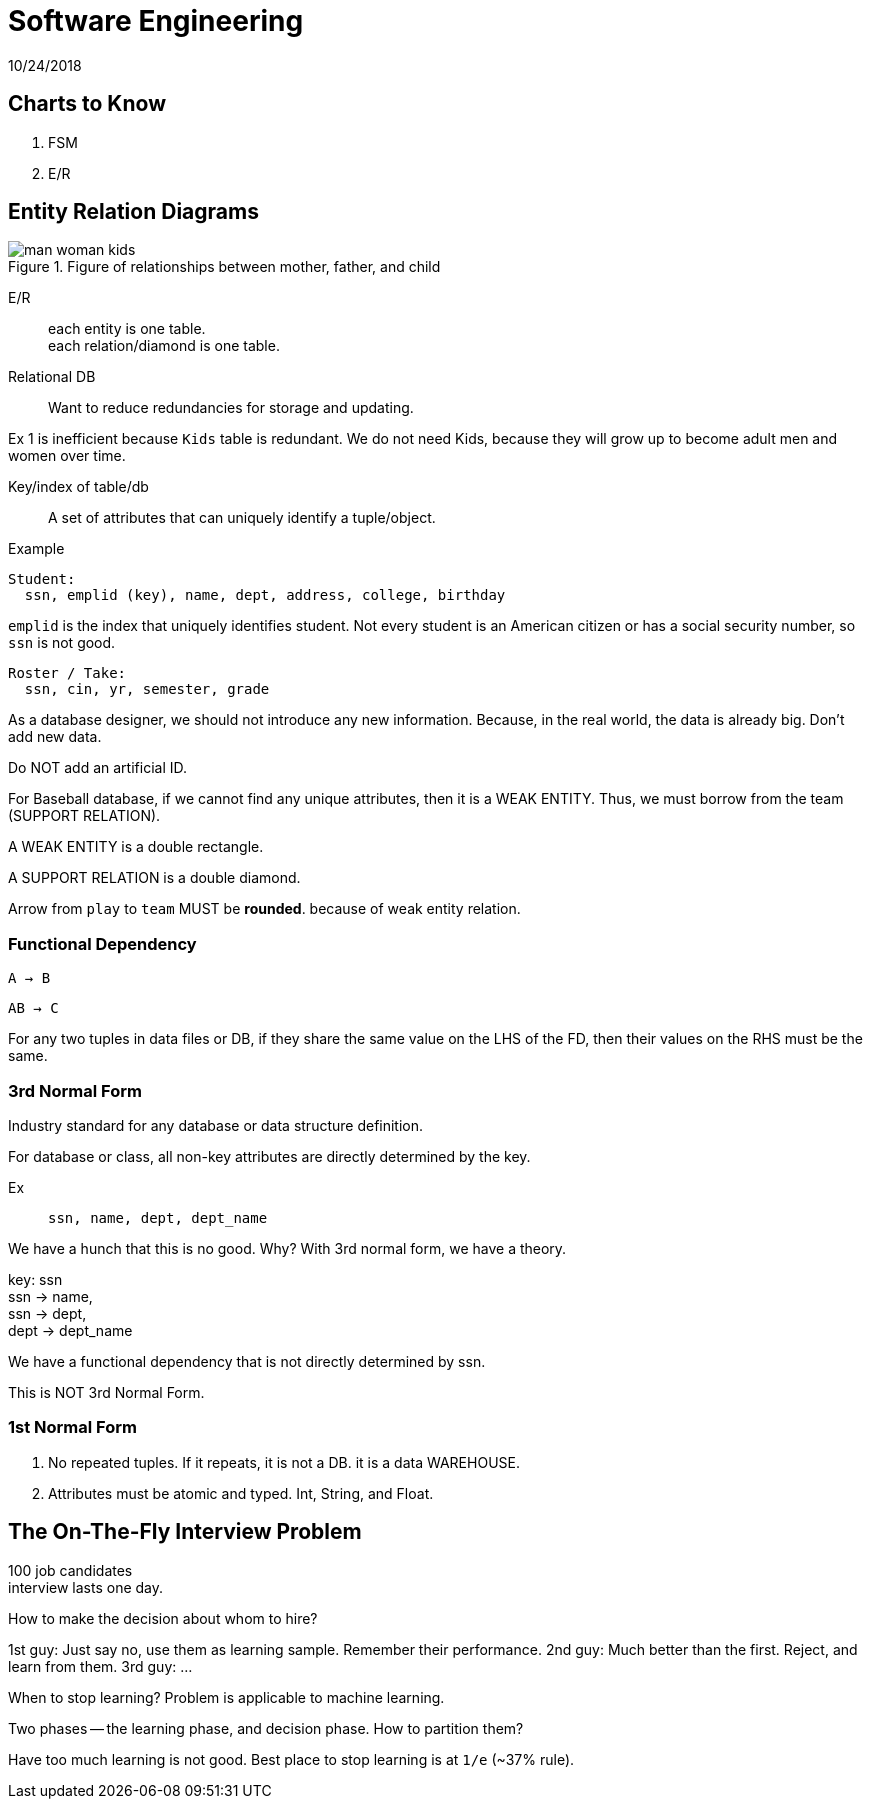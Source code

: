 = Software Engineering
10/24/2018

== Charts to Know
. FSM
. E/R

== Entity Relation Diagrams

.Figure of relationships between mother, father, and child
image::../pics/man_woman_kids.png[]

E/R:: each entity is one table. +
each relation/diamond is one table.

Relational DB:: Want to reduce redundancies for storage and updating.

Ex 1 is inefficient because `Kids` table is redundant. We do not need Kids, because
they will grow up to become adult men and women over time.

Key/index of table/db:: A set of attributes that can uniquely identify a tuple/object.

.Example

```
Student:
  ssn, emplid (key), name, dept, address, college, birthday

```

`emplid` is the index that uniquely identifies student. Not every student is an
American citizen or has a social security number, so `ssn` is not good.

```
Roster / Take:
  ssn, cin, yr, semester, grade
```

As a database designer, we should not introduce any new information. Because, in the
real world, the data is already big. Don't add new data.

Do NOT add an artificial ID.

For Baseball database, if we cannot find any unique attributes, then it is a WEAK ENTITY.
Thus, we must borrow from the team (SUPPORT RELATION).

A WEAK ENTITY is a double rectangle.

A SUPPORT RELATION is a double diamond.

Arrow from `play` to `team` MUST be *rounded*. because of weak entity relation.

=== Functional Dependency
`A -> B`

`AB -> C`


For any two tuples in data files or DB, if they share the same value on the LHS of the FD,
then their values on the RHS must be the same.

=== 3rd Normal Form
Industry standard for any database or data structure definition.

For database or class, all non-key attributes are directly determined by the key.

Ex:: `ssn, name, dept, dept_name`

We have a hunch that this is no good. Why? With 3rd normal form, we have a theory.

key: ssn +
ssn -> name, +
ssn -> dept, +
dept -> dept_name

We have a functional dependency that is not directly determined by ssn.

This is NOT 3rd Normal Form.

=== 1st Normal Form
1. No repeated tuples. If it repeats, it is not a DB. it is a data WAREHOUSE.
2. Attributes must be atomic and typed. Int, String, and Float.


== The On-The-Fly Interview Problem

100 job candidates +
interview lasts one day.

How to make the decision about whom to hire? +


1st guy: Just say no, use them as learning sample. Remember their performance.
2nd guy: Much better than the first. Reject, and learn from them.
3rd guy: ...

When to stop learning? Problem is applicable to machine learning.

Two phases -- the learning phase, and decision phase. How to partition them?

Have too much learning is not good. Best place to stop learning is at `1/e` (~37% rule).
